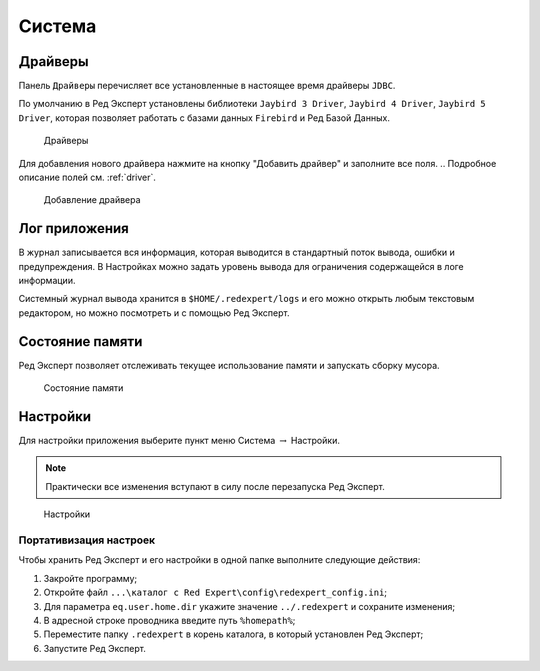 Система
===========

Драйверы
-------------

Панель ``Драйверы`` перечисляет все установленные в настоящее время драйверы ``JDBC``.

По умолчанию в Ред Эксперт установлены библиотеки ``Jaybird 3 Driver``, ``Jaybird 4 Driver``, ``Jaybird 5 Driver``, 
которая позволяет работать с базами данных ``Firebird`` и Ред Базой Данных.

.. figure:: img/drivers.png

    Драйверы

Для добавления нового драйвера нажмите на кнопку "Добавить драйвер" и заполните все поля. 
.. Подробное описание полей см. :ref:`driver`.

.. figure:: img/new_driver.png

    Добавление драйвера
 
Лог приложения
-------------------

В журнал записывается вся информация, которая выводится в стандартный поток вывода, ошибки и предупреждения. 
В Настройках можно задать уровень вывода для ограничения содержащейся в логе информации.

Системный журнал вывода хранится в ``$HOME/.redexpert/logs`` 
и его можно открыть любым текстовым редактором, но можно посмотреть и с помощью Ред Эксперт.

Состояние памяти
------------------

Ред Эксперт позволяет отслеживать текущее использование памяти и запускать сборку мусора.

.. figure:: img/memory.png

    Состояние памяти

Настройки
----------------------

Для настройки приложения выберите пункт меню Система :math:`\to` Настройки.

.. note:: 

    Практически все изменения вступают в силу после перезапуска Ред Эксперт.

.. figure:: img/settings.png

    Настройки

Портативизация настроек
~~~~~~~~~~~~~~~~~~~~~~~~~~

Чтобы хранить Ред Эксперт и его настройки в одной папке выполните следующие действия:

1. Закройте программу;
2. Откройте файл ``...\каталог c Red Expert\config\redexpert_config.ini``;
3. Для параметра ``eq.user.home.dir`` укажите значение ``../.redexpert`` и сохраните изменения;
4. В адресной строке проводника введите путь ``%homepath%``;
5. Переместите папку ``.redexpert`` в корень каталога, в который установлен Ред Эксперт;
6. Запустите Ред Эксперт.



